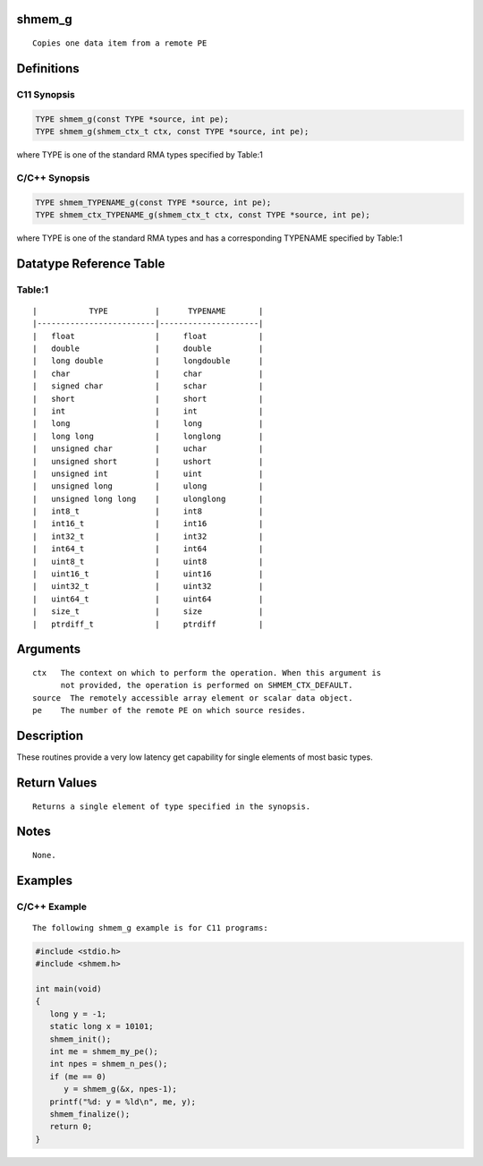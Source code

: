 shmem_g
=======

::

   Copies one data item from a remote PE

Definitions
===========

C11 Synopsis
------------

.. code:: bash

   TYPE shmem_g(const TYPE *source, int pe);
   TYPE shmem_g(shmem_ctx_t ctx, const TYPE *source, int pe);

where TYPE is one of the standard RMA types specified by Table:1

C/C++ Synopsis
--------------

.. code:: bash

   TYPE shmem_TYPENAME_g(const TYPE *source, int pe);
   TYPE shmem_ctx_TYPENAME_g(shmem_ctx_t ctx, const TYPE *source, int pe);

where TYPE is one of the standard RMA types and has a corresponding
TYPENAME specified by Table:1

Datatype Reference Table
========================

Table:1
-------

::

     |           TYPE          |      TYPENAME       |
     |-------------------------|---------------------|
     |   float                 |     float           |
     |   double                |     double          |
     |   long double           |     longdouble      |
     |   char                  |     char            |
     |   signed char           |     schar           |
     |   short                 |     short           |
     |   int                   |     int             |
     |   long                  |     long            |
     |   long long             |     longlong        |
     |   unsigned char         |     uchar           |
     |   unsigned short        |     ushort          |
     |   unsigned int          |     uint            |
     |   unsigned long         |     ulong           |
     |   unsigned long long    |     ulonglong       |
     |   int8_t                |     int8            |
     |   int16_t               |     int16           |
     |   int32_t               |     int32           |
     |   int64_t               |     int64           |
     |   uint8_t               |     uint8           |
     |   uint16_t              |     uint16          |
     |   uint32_t              |     uint32          |
     |   uint64_t              |     uint64          |
     |   size_t                |     size            |
     |   ptrdiff_t             |     ptrdiff         |

Arguments
=========

::

   ctx   The context on which to perform the operation. When this argument is
         not provided, the operation is performed on SHMEM_CTX_DEFAULT.
   source  The remotely accessible array element or scalar data object.
   pe    The number of the remote PE on which source resides.

Description
===========

These routines provide a very low latency get capability for single
elements of most basic types.

Return Values
=============

::

   Returns a single element of type specified in the synopsis.

Notes
=====

::

   None.

Examples
========

C/C++ Example
-------------

::

   The following shmem_g example is for C11 programs:

.. code:: bash

   #include <stdio.h>
   #include <shmem.h>

   int main(void)
   {
      long y = -1;
      static long x = 10101;
      shmem_init();
      int me = shmem_my_pe();
      int npes = shmem_n_pes();
      if (me == 0)
         y = shmem_g(&x, npes-1);
      printf("%d: y = %ld\n", me, y);
      shmem_finalize();
      return 0;
   }
